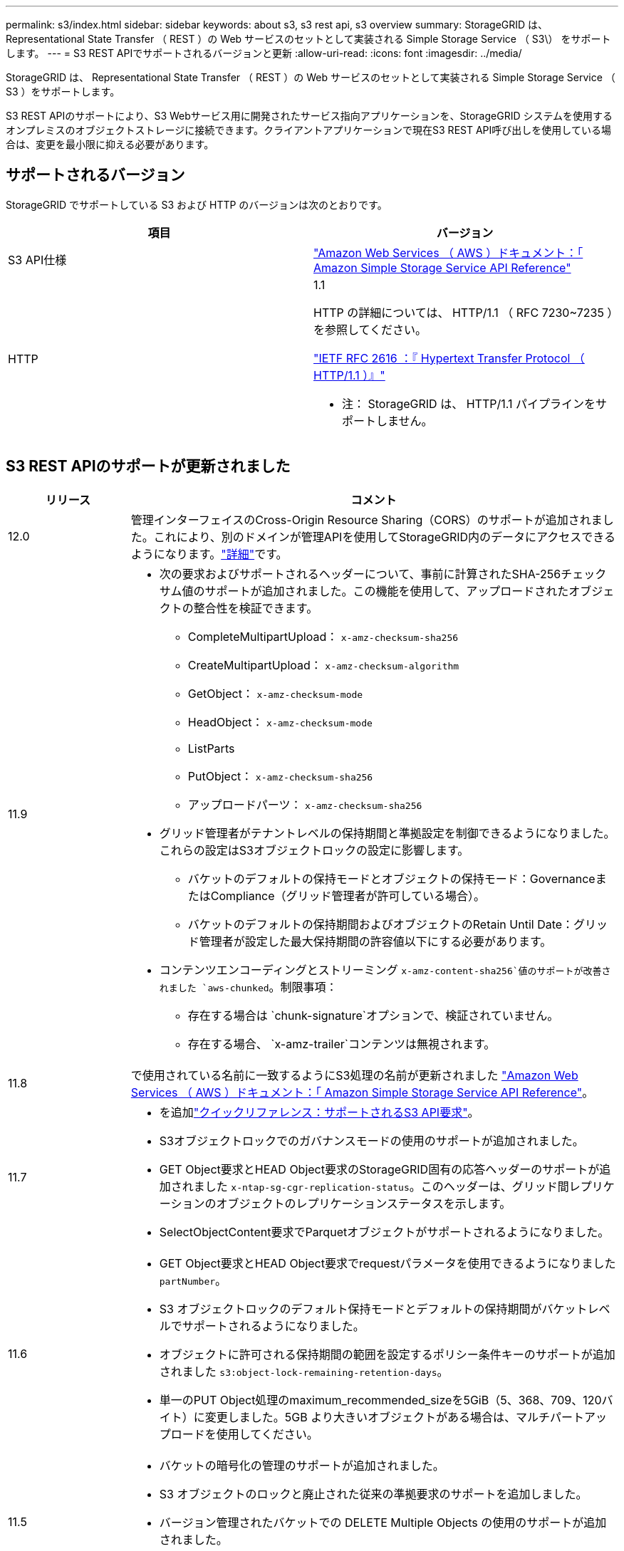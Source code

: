 ---
permalink: s3/index.html 
sidebar: sidebar 
keywords: about s3, s3 rest api, s3 overview 
summary: StorageGRID は、 Representational State Transfer （ REST ）の Web サービスのセットとして実装される Simple Storage Service （ S3\） をサポートします。 
---
= S3 REST APIでサポートされるバージョンと更新
:allow-uri-read: 
:icons: font
:imagesdir: ../media/


[role="lead"]
StorageGRID は、 Representational State Transfer （ REST ）の Web サービスのセットとして実装される Simple Storage Service （ S3 ）をサポートします。

S3 REST APIのサポートにより、S3 Webサービス用に開発されたサービス指向アプリケーションを、StorageGRID システムを使用するオンプレミスのオブジェクトストレージに接続できます。クライアントアプリケーションで現在S3 REST API呼び出しを使用している場合は、変更を最小限に抑える必要があります。



== サポートされるバージョン

StorageGRID でサポートしている S3 および HTTP のバージョンは次のとおりです。

[cols="1a,1a"]
|===
| 項目 | バージョン 


 a| 
S3 API仕様
 a| 
http://docs.aws.amazon.com/AmazonS3/latest/API/Welcome.html["Amazon Web Services （ AWS ）ドキュメント：「 Amazon Simple Storage Service API Reference"^]



 a| 
HTTP
 a| 
1.1

HTTP の詳細については、 HTTP/1.1 （ RFC 7230~7235 ）を参照してください。

https://datatracker.ietf.org/doc/html/rfc2616["IETF RFC 2616 ：『 Hypertext Transfer Protocol （ HTTP/1.1 ）』"^]

* 注： StorageGRID は、 HTTP/1.1 パイプラインをサポートしません。

|===


== S3 REST APIのサポートが更新されました

[cols="1a,4a"]
|===
| リリース | コメント 


 a| 
12.0
 a| 
管理インターフェイスのCross-Origin Resource Sharing（CORS）のサポートが追加されました。これにより、別のドメインが管理APIを使用してStorageGRID内のデータにアクセスできるようになります。link:../tenant/enable-cross-origin-resource-sharing-for-management-interface.html["詳細"]です。



 a| 
11.9
 a| 
* 次の要求およびサポートされるヘッダーについて、事前に計算されたSHA-256チェックサム値のサポートが追加されました。この機能を使用して、アップロードされたオブジェクトの整合性を検証できます。
+
** CompleteMultipartUpload： `x-amz-checksum-sha256`
** CreateMultipartUpload： `x-amz-checksum-algorithm`
** GetObject： `x-amz-checksum-mode`
** HeadObject： `x-amz-checksum-mode`
** ListParts
** PutObject： `x-amz-checksum-sha256`
** アップロードパーツ： `x-amz-checksum-sha256`


* グリッド管理者がテナントレベルの保持期間と準拠設定を制御できるようになりました。これらの設定はS3オブジェクトロックの設定に影響します。
+
** バケットのデフォルトの保持モードとオブジェクトの保持モード：GovernanceまたはCompliance（グリッド管理者が許可している場合）。
** バケットのデフォルトの保持期間およびオブジェクトのRetain Until Date：グリッド管理者が設定した最大保持期間の許容値以下にする必要があります。


* コンテンツエンコーディングとストリーミング `x-amz-content-sha256`値のサポートが改善されました `aws-chunked`。制限事項：
+
** 存在する場合は `chunk-signature`オプションで、検証されていません。
** 存在する場合、 `x-amz-trailer`コンテンツは無視されます。






 a| 
11.8
 a| 
で使用されている名前に一致するようにS3処理の名前が更新されました http://docs.aws.amazon.com/AmazonS3/latest/API/Welcome.html["Amazon Web Services （ AWS ）ドキュメント：「 Amazon Simple Storage Service API Reference"^]。



 a| 
11.7
 a| 
* を追加link:quick-reference-support-for-aws-apis.html["クイックリファレンス：サポートされるS3 API要求"]。
* S3オブジェクトロックでのガバナンスモードの使用のサポートが追加されました。
* GET Object要求とHEAD Object要求のStorageGRID固有の応答ヘッダーのサポートが追加されました `x-ntap-sg-cgr-replication-status`。このヘッダーは、グリッド間レプリケーションのオブジェクトのレプリケーションステータスを示します。
* SelectObjectContent要求でParquetオブジェクトがサポートされるようになりました。




 a| 
11.6
 a| 
* GET Object要求とHEAD Object要求でrequestパラメータを使用できるようになりました `partNumber`。
* S3 オブジェクトロックのデフォルト保持モードとデフォルトの保持期間がバケットレベルでサポートされるようになりました。
* オブジェクトに許可される保持期間の範囲を設定するポリシー条件キーのサポートが追加されました `s3:object-lock-remaining-retention-days`。
* 単一のPUT Object処理のmaximum_recommended_sizeを5GiB（5、368、709、120バイト）に変更しました。5GB より大きいオブジェクトがある場合は、マルチパートアップロードを使用してください。




 a| 
11.5
 a| 
* バケットの暗号化の管理のサポートが追加されました。
* S3 オブジェクトのロックと廃止された従来の準拠要求のサポートを追加しました。
* バージョン管理されたバケットでの DELETE Multiple Objects の使用のサポートが追加されました。
*  `Content-MD5`要求ヘッダーが正しくサポートされるようになりました。




 a| 
11.4
 a| 
* DELETE Bucket tagging 、 GET Bucket tagging 、 PUT Bucket tagging のサポートが追加されました。コスト割り当てタグはサポートされていません。
* StorageGRID 11.4 で作成されたバケットでは、オブジェクトキー名がパフォーマンスのベストプラクティスに適合するように制限する必要はなくなりました。
* イベントタイプでのバケット通知のサポートが追加されました `s3:ObjectRestore:Post`。
* マルチパートの AWS サイズの上限が適用されるようになりました。マルチパートアップロードの各パートのサイズは 5MiB から 5GiB の間にする必要があります。最後の部分は 5MiB より小さくすることができます。
* TLS 1.3のサポートが追加されました




 a| 
11.3
 a| 
* ユーザ指定のキーによるオブジェクトデータのサーバ側暗号化（ SSE-C ）がサポートされるようになりました。
* DELETE Bucket lifecycle、GET Bucket lifecycle、PUT Bucket lifecycleの各処理（Expirationアクションのみ）と応答ヘッダーのサポートが追加されました `x-amz-expiration`。
* PUT Object 、 PUT Object - Copy 、 Multipart Upload が更新されて、取り込み時に同期配置を使用する ILM ルールの影響を受けるようになりました。
* TLS 1.1 暗号はサポートされなくなりました。




 a| 
11.2
 a| 
クラウドストレージプールで POST Object restore を使用できるようになりました。グループポリシーとバケットポリシーの ARN 、ポリシー条件キー、およびポリシー変数で AWS 構文を使用できるようになりました。StorageGRID 構文を使用する既存のグループポリシーとバケットポリシーは引き続きサポートされます。

* 注：カスタム StorageGRID 機能で使用される ARN やその他の構成 JSON / XML での使用に変更はありませんでした。



 a| 
11.1
 a| 
Cross-Origin Resource Sharing（CORS）、グリッドノードへのS3クライアント接続でのHTTP、バケットでの準拠設定のサポートが追加されました。



 a| 
11.0
 a| 
バケットでのプラットフォームサービス（ CloudMirror レプリケーション、通知、および Elasticsearch 検索統合）の設定がサポートされるようになりました。また、バケットに対するオブジェクトタギングの場所の制約と「available」の整合性がサポートされるようになりました。



 a| 
10.4
 a| 
ILM スキャンのバージョン管理、エンドポイントドメインの名前ページの更新、ポリシーの条件と変数、ポリシーの例、および PutOverwriteObject 権限の変更のサポートが追加されました。



 a| 
10.3
 a| 
バージョン管理のサポートが追加されました。



 a| 
10.2
 a| 
グループとバケットのアクセスポリシー、およびマルチパートコピー（ Upload Part - Copy ）のサポートが追加されました。



 a| 
10.1
 a| 
マルチパートアップロード、仮想ホスト形式の要求、および v4 認証のサポートが追加されました。



 a| 
10.0
 a| 
StorageGRID システムで S3 REST API のサポートが初めて導入されました。現在サポートされているバージョンの _Simple Storage Service API Reference_is 2006-03-01 。

|===